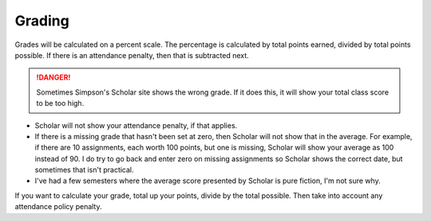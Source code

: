 Grading
^^^^^^^

Grades will be calculated on a percent scale. The percentage is calculated by
total points earned, divided by total points possible. If there is an attendance
penalty, then that is subtracted next.

.. danger:: Sometimes Simpson's Scholar site shows the wrong grade.
    If it does this, it will show your total class
    score to be too high.

* Scholar will not show your attendance penalty, if that applies.
* If there is a missing grade that hasn't been set at zero, then Scholar will
  not show that in the average. For example, if there are 10 assignments, each
  worth 100 points, but one is missing, Scholar will show your average as 100
  instead of 90. I do try to go back and enter zero on missing assignments so
  Scholar shows the correct date, but sometimes that isn't practical.
* I've had a few semesters where the average score presented by Scholar is pure
  fiction, I'm not sure why.

If you want to calculate your grade, total up your points, divide by the total possible.
Then take into account any attendance policy penalty.
